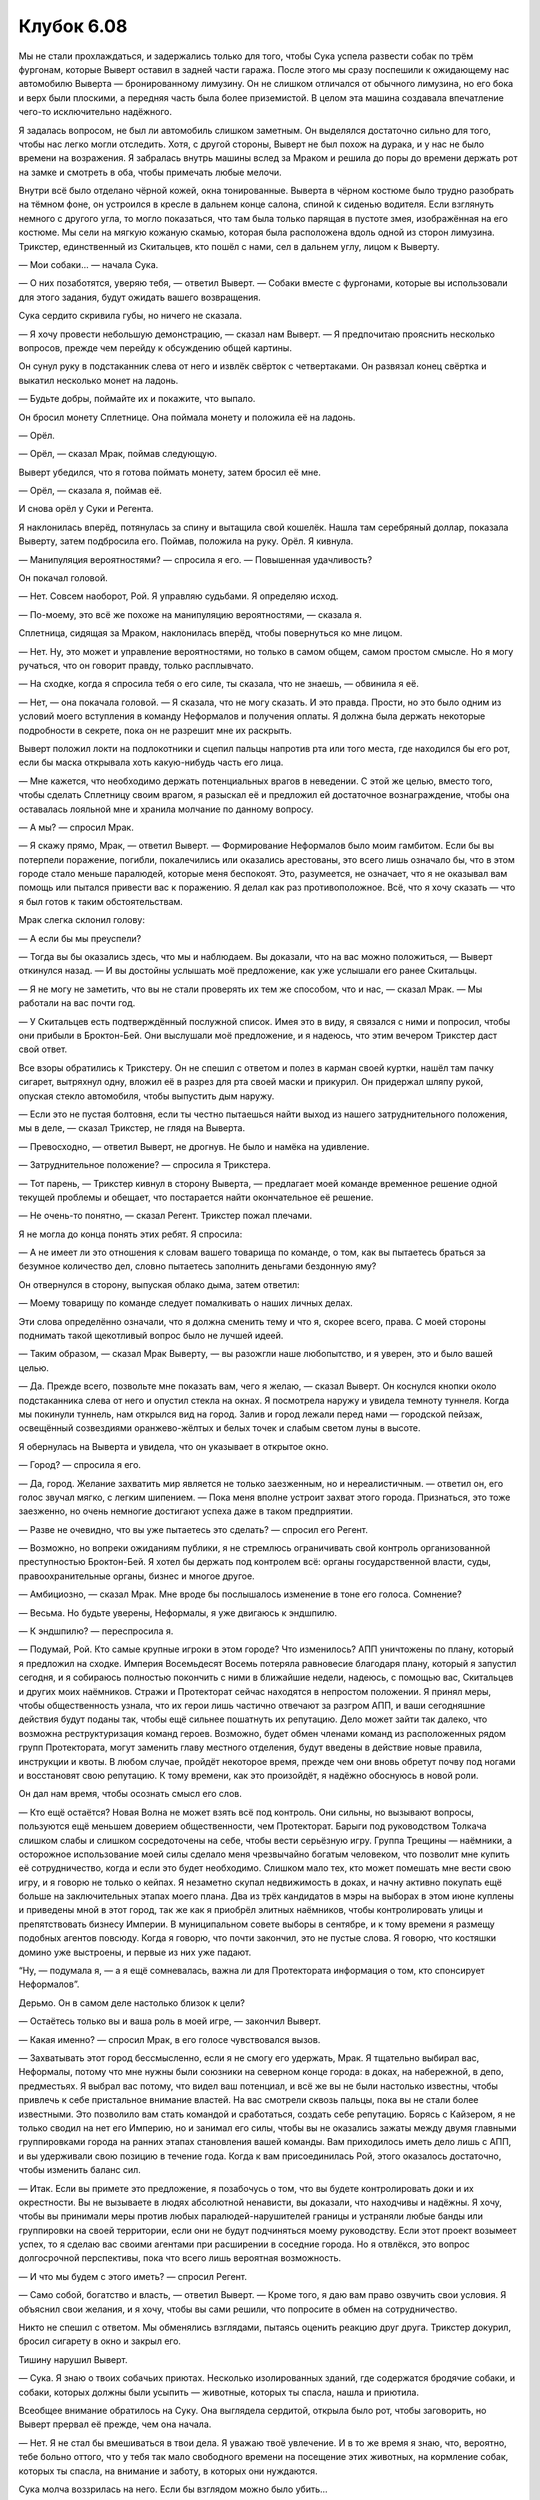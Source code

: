 ﻿Клубок 6.08
#############




Мы не стали прохлаждаться, и задержались только для того, чтобы Сука успела развести собак по трём фургонам, которые Выверт оставил в задней части гаража. После этого мы сразу поспешили к ожидающему нас автомобилю Выверта — бронированному лимузину. Он не слишком отличался от обычного лимузина, но его бока и верх были плоскими, а передняя часть была более приземистой. В целом эта машина создавала впечатление чего-то исключительно надёжного.

Я задалась вопросом, не был ли автомобиль слишком заметным. Он выделялся достаточно сильно для того, чтобы нас легко могли отследить. Хотя, с другой стороны, Выверт не был похож на дурака, и у нас не было времени на возражения. Я забралась внутрь машины вслед за Мраком и решила до поры до времени держать рот на замке и смотреть в оба, чтобы примечать любые мелочи.

Внутри всё было отделано чёрной кожей, окна тонированные. Выверта в чёрном костюме было трудно разобрать на тёмном фоне, он устроился в кресле в дальнем конце салона, спиной к сиденью водителя. Если взглянуть немного с другого угла, то могло показаться, что там была только парящая в пустоте змея, изображённая на его костюме. Мы сели на мягкую кожаную скамью, которая была расположена вдоль одной из сторон лимузина. Трикстер, единственный из Скитальцев, кто пошёл с нами, сел в дальнем углу, лицом к Выверту.

— Мои собаки... — начала Сука.

— О них позаботятся, уверяю тебя, — ответил Выверт. — Собаки вместе с фургонами, которые вы использовали для этого задания, будут ожидать вашего возвращения.

Сука сердито скривила губы, но ничего не сказала.

— Я хочу провести небольшую демонстрацию, — сказал нам Выверт. — Я предпочитаю прояснить несколько вопросов, прежде чем перейду к обсуждению общей картины.

Он сунул руку в подстаканник слева от него и извлёк свёрток с четвертаками. Он развязал конец свёртка и выкатил несколько монет на ладонь.

— Будьте добры, поймайте их и покажите, что выпало.

Он бросил монету Сплетнице. Она поймала монету и положила её на ладонь.

— Орёл.

— Орёл, — сказал Мрак, поймав следующую.

Выверт убедился, что я готова поймать монету, затем бросил её мне.

— Орёл, — сказала я, поймав её.

И снова орёл у Суки и Регента.

Я наклонилась вперёд, потянулась за спину и вытащила свой кошелёк. Нашла там серебряный доллар, показала Выверту, затем подбросила его. Поймав, положила на руку. Орёл. Я кивнула.

— Манипуляция вероятностями? — спросила я его. — Повышенная удачливость?

Он покачал головой.

— Нет. Совсем наоборот, Рой. Я управляю судьбами. Я определяю исход.

— По-моему, это всё же похоже на манипуляцию вероятностями, — сказала я.

Сплетница, сидящая за Мраком, наклонилась вперёд, чтобы повернуться ко мне лицом.

— Нет. Ну, это может и управление вероятностями, но только в самом общем, самом простом смысле. Но я могу ручаться, что он говорит правду, только расплывчато.

— На сходке, когда я спросила тебя о его силе, ты сказала, что не знаешь, — обвинила я её.

— Нет, — она покачала головой. — Я сказала, что не могу сказать. И это правда. Прости, но это было одним из условий моего вступления в команду Неформалов и получения оплаты. Я должна была держать некоторые подробности в секрете, пока он не разрешит мне их раскрыть.

Выверт положил локти на подлокотники и сцепил пальцы напротив рта или того места, где находился бы его рот, если бы маска открывала хоть какую-нибудь часть его лица.

— Мне кажется, что необходимо держать потенциальных врагов в неведении. С этой же целью, вместо того, чтобы сделать Сплетницу своим врагом, я разыскал её и предложил ей достаточное вознаграждение, чтобы она оставалась лояльной мне и хранила молчание по данному вопросу.

— А мы? — спросил Мрак.

— Я скажу прямо, Мрак, — ответил Выверт. — Формирование Неформалов было моим гамбитом. Если бы вы потерпели поражение, погибли, покалечились или оказались арестованы, это всего лишь означало бы, что в этом городе стало меньше паралюдей, которые меня беспокоят. Это, разумеется, не означает, что я не оказывал вам помощь или пытался привести вас к поражению. Я делал как раз противоположное. Всё, что я хочу сказать — что я был готов к таким обстоятельствам.

Мрак слегка склонил голову:

— А если бы мы преуспели?

— Тогда вы бы оказались здесь, что мы и наблюдаем. Вы доказали, что на вас можно положиться, — Выверт откинулся назад. — И вы достойны услышать моё предложение, как уже услышали его ранее Скитальцы.

— Я не могу не заметить, что вы не стали проверять их тем же способом, что и нас, — сказал Мрак. — Мы работали на вас почти год.

— У Скитальцев есть подтверждённый послужной список. Имея это в виду, я связался с ними и попросил, чтобы они прибыли в Броктон-Бей. Они выслушали моё предложение, и я надеюсь, что этим вечером Трикстер даcт свой ответ.

Все взоры обратились к Трикстеру. Он не спешил с ответом и полез в карман своей куртки, нашёл там пачку сигарет, вытряхнул одну, вложил её в разрез для рта своей маски и прикурил. Он придержал шляпу рукой, опуская стекло автомобиля, чтобы выпустить дым наружу.

— Если это не пустая болтовня, если ты честно пытаешься найти выход из нашего затруднительного положения, мы в деле, — сказал Трикстер, не глядя на Выверта.

— Превосходно, — ответил Выверт, не дрогнув. Не было и намёка на удивление.

— Затруднительное положение? — спросила я Трикстера.

— Тот парень, — Трикстер кивнул в сторону Выверта, — предлагает моей команде временное решение одной текущей проблемы и обещает, что постарается найти окончательное её решение.

— Не очень-то понятно, — сказал Регент. Трикстер пожал плечами.

Я не могла до конца понять этих ребят. Я спросила:

— А не имеет ли это отношения к словам вашего товарища по команде, о том, как вы пытаетесь браться за безумное количество дел, словно пытаетесь заполнить деньгами бездонную яму?

Он отвернулся в сторону, выпуская облако дыма, затем ответил:

— Моему товарищу по команде следует помалкивать о наших личных делах.

Эти слова определённо означали, что я должна сменить тему и что я, скорее всего, права. С моей стороны поднимать такой щекотливый вопрос было не лучшей идеей.

— Таким образом, — сказал Мрак Выверту, — вы разожгли наше любопытство, и я уверен, это и было вашей целью.

— Да. Прежде всего, позвольте мне показать вам, чего я желаю, — сказал Выверт. Он коснулся кнопки около подстаканника слева от него и опустил стекла на окнах. Я посмотрела наружу и увидела темноту туннеля. Когда мы покинули туннель, нам открылся вид на город. Залив и город лежали перед нами — городской пейзаж, освещённый созвездиями оранжево-жёлтых и белых точек и слабым светом луны в высоте.

Я обернулась на Выверта и увидела, что он указывает в открытое окно.

— Город? — спросила я его.

— Да, город. Желание захватить мир является не только заезженным, но и нереалистичным. — ответил он, его голос звучал мягко, с легким шипением. — Пока меня вполне устроит захват этого города. Признаться, это тоже заезженно, но очень немногие достигают успеха даже в таком предприятии.

— Разве не очевидно, что вы уже пытаетесь это сделать? — спросил его Регент.

— Возможно, но вопреки ожиданиям публики, я не стремлюсь ограничивать свой контроль организованной преступностью Броктон-Бей. Я хотел бы держать под контролем всё: органы государственной власти, суды, правоохранительные органы, бизнес и многое другое.

— Амбициозно, — сказал Мрак. Мне вроде бы послышалось изменение в тоне его голоса. Сомнение?

— Весьма. Но будьте уверены, Неформалы, я уже двигаюсь к эндшпилю.

— К эндшпилю? — переспросила я.

— Подумай, Рой. Кто самые крупные игроки в этом городе? Что изменилось? АПП уничтожены по плану, который я предложил на сходке. Империя Восемьдесят Восемь потеряла равновесие благодаря плану, который я запустил сегодня, и я собираюсь полностью покончить с ними в ближайшие недели, надеюсь, с помощью вас, Скитальцев и других моих наёмников. Стражи и Протекторат сейчас находятся в непростом положении. Я принял меры, чтобы общественность узнала, что их герои лишь частично отвечают за разгром АПП, и ваши сегодняшние действия будут поданы так, чтобы ещё сильнее пошатнуть их репутацию. Дело может зайти так далеко, что возможна реструктуризация команд героев. Возможно, будет обмен членами команд из расположенных рядом групп Протектората, могут заменить главу местного отделения, будут введены в действие новые правила, инструкции и квоты. В любом случае, пройдёт некоторое время, прежде чем они вновь обретут почву под ногами и восстановят свою репутацию. К тому времени, как это произойдёт, я надёжно обоснуюсь в новой роли.

Он дал нам время, чтобы осознать смысл его слов.

— Кто ещё остаётся? Новая Волна не может взять всё под контроль. Они сильны, но вызывают вопросы, пользуются ещё меньшем доверием общественности, чем Протекторат. Барыги под руководством Толкача слишком слабы и слишком сосредоточены на себе, чтобы вести серьёзную игру. Группа Трещины — наёмники, а осторожное использование моей силы сделало меня чрезвычайно богатым человеком, что позволит мне купить её сотрудничество, когда и если это будет необходимо. Слишком мало тех, кто может помешать мне вести свою игру, и я говорю не только о кейпах. Я незаметно скупал недвижимость в доках, и начну активно покупать ещё больше на заключительных этапах моего плана. Два из трёх кандидатов в мэры на выборах в этом июне куплены и приведены мной в этот город, так же как я приобрёл элитных наёмников, чтобы контролировать улицы и препятствовать бизнесу Империи. В муниципальном совете выборы в сентябре, и к тому времени я размещу подобных агентов повсюду. Когда я говорю, что почти закончил, это не пустые слова. Я говорю, что костяшки домино уже выстроены, и первые из них уже падают.

“Ну, — подумала я, — а я ещё сомневалась, важна ли для Протектората информация о том, кто спонсирует Неформалов”.

Дерьмо. Он в самом деле настолько близок к цели?

— Остаётесь только вы и ваша роль в моей игре, — закончил Выверт.

— Какая именно? — спросил Мрак, в его голосе чувствовался вызов.

— Захватывать этот город бессмысленно, если я не смогу его удержать, Мрак. Я тщательно выбирал вас, Неформалы, потому что мне нужны были союзники на северном конце города: в доках, на набережной, в депо, предместьях. Я выбрал вас потому, что видел ваш потенциал, и всё же вы не были настолько известны, чтобы привлечь к себе пристальное внимание властей. На вас смотрели сквозь пальцы, пока вы не стали более известными. Это позволило вам стать командой и сработаться, создать себе репутацию. Борясь с Кайзером, я не только сводил на нет его Империю, но и занимал его силы, чтобы вы не оказались зажаты между двумя главными группировками города на ранних этапах становления вашей команды. Вам приходилось иметь дело лишь с АПП, и вы удерживали свою позицию в течение года. Когда к вам присоединилась Рой, этого оказалось достаточно, чтобы изменить баланс сил.

— Итак. Если вы примете это предложение, я позабочусь о том, что вы будете контролировать доки и их окрестности. Вы не вызываете в людях абсолютной ненависти, вы доказали, что находчивы и надёжны. Я хочу, чтобы вы принимали меры против любых паралюдей-нарушителей границы и устраняли любые банды или группировки на своей территории, если они не будут подчиняться моему руководству. Если этот проект возымеет успех, то я сделаю вас своими агентами при расширении в соседние города. Но я отвлёкся, это вопрос долгосрочной перспективы, пока что всего лишь вероятная возможность.

— И что мы будем с этого иметь? — спросил Регент.

— Само собой, богатство и власть, — ответил Выверт. — Кроме того, я даю вам право озвучить свои условия. Я объяснил свои желания, и я хочу, чтобы вы сами решили, что попросите в обмен на сотрудничество.

Никто не спешил с ответом. Мы обменялись взглядами, пытаясь оценить реакцию друг друга. Трикстер докурил, бросил сигарету в окно и закрыл его.

Тишину нарушил Выверт.

— Сука. Я знаю о твоих собачьих приютах. Несколько изолированных зданий, где содержатся бродячие собаки, и собаки, которых должны были усыпить — животные, которых ты спасла, нашла и приютила.

Всеобщее внимание обратилось на Суку. Она выглядела сердитой, открыла было рот, чтобы заговорить, но Выверт прервал её прежде, чем она начала.

— Нет. Я не стал бы вмешиваться в твои дела. Я уважаю твоё увлечение. И в то же время я знаю, что, вероятно, тебе больно оттого, что у тебя так мало свободного времени на посещение этих животных, на кормление собак, которых ты спасла, на внимание и заботу, в которых они нуждаются.

Сука молча воззрилась на него. Если бы взглядом можно было убить...

— Я мог бы предоставить необходимые ресурсы, чтобы полностью оборудовать здания и приспособить их для собак. Помощников, чтобы они заботились о животных и работали под твоим руководством так, как ты считаешь нужным. Я мог бы сделать так, что город будет выплачивать пособие любому человеку в городе, который возьмёт к себе животное из приюта, конечно, с надзором, чтобы гарантировать должную заботу о собаках и чтобы нельзя было найти лазейки в системе. Не будет больше собак, запертых в приюте в ожидании эвтаназии. Что ты скажешь на это?

— Я скажу, что ты меня наёбываешь.

Он не стал продолжать, а вместо этого повернулся к следующему члену нашей группы.

— Регент. Молодой человек, которому трудно угодить, который вырос в богатстве и изобилии, который принимает щедрые дары, роскошь и праздное времяпрепровождение как нечто само собой разумеющееся.

— Что ты знаешь о том, как я рос? — вызывающе спросил Регент.

— Я знаю то, что знает Протекторат. Вскоре после того, как Лун был заключён под стражу, Оружейник начал собирать информацию по вашей группе. Сотрудники в офисах СКП получили задание просмотреть старые досье малоизвестных паралюдей в попытке найти параллели. Найти, если возможно, суперзлодеев из других мест, возможно, переехавших в Броктон-Бей, сменивших имена, костюмы и методы. Они нашли тебя.

— А, — Регент откинулся назад. — Дерьмово.

— Таким образом, я знаю, кто ты. Я знаю, что ты изо всех сил старался выйти из-под контроля своего отца и, что довольно вероятно, ты отчасти стремишься самоутвердиться, стремишься к успеху, власти и статусу в наших кругах.

— Кто его отец? — спросила я.

— Не моя история, не мне её рассказывать, — Выверт махнул рукой. — Пусть Регент расскажет подробнее, если захочет. Всё, что я хочу сказать — я могу дать тебе это, Регент. Статус и славу, возможно такую, что ты поднимешься выше своего старика.

Регент кивнул, но ничего не сказал. Мне захотелось увидеть выражение его лица под маской.

— Вы должны понять, Неформалы, я не использую страх, как это делал Лун, или манипуляции, как Кайзер. Я хочу, чтобы вы работали со мной потому, что вы знаете, что я — тот человек, который лучше всех может обеспечить выполнение ваших желаний, и что никто больше не сможет и не даст вам лучшего предложения.

— Конечно, это звучит хорошо, — возразила я. Могла ли я найти дыры в его плане, или, возможно, пустить его под откос? — Но я ещё не забыла, как вы только что сказали нам, что были готовы к нашему провалу и что вы бы вполне нормально к этому отнеслись. Вы пожали бы плечами и сказали: «меньше кейпов, с которыми придётся разбираться», а потом бросили бы нас и ушли.

Выверт кивнул.

— Это так.

— Так что если мы напортачим уже после нашего разговора, отношение к нам будет таким же?

— Нет, — сказал Выверт. Затем он сделал короткую паузу. — Я понимаю ваше беспокойство, но я уже сообщил вам о многом. Если вас арестуют или если половина вашей команды погибнет в бою, будет опасно бросить вас — ведь вы сможете обнародовать важные сведения. Это будет волновать меня и в будущем.

Я медленно кивнула.

— Если не считать, что вы можете сообщить нам ложную информацию или прекратить предоставлять нам важные сведения.

— Обратись к Сплетнице для ответа на этот вопрос. Пусть я и купил её услуги, но полагаю, ты считаешь её своей подругой, а она — тебя. Я надеюсь, ты можешь доверить ей проверку правдивости моих слов и узнать побольше о моем плане, который, в любом случае, я и так раскрыл.

Таким образом, если бы я хотела оспорить его точку зрения, то получалось, что я не доверяю Сплетнице. Мне это не нравилось, но я кивнула:

— Хорошо.

— Рой, — сказал Выверт, — сегодня вечером я был готов к разговору с вами, обдумав предложения для остальных членов вашей команды. Я могу помочь Суке заботиться о её спасённых собаках, и эта помощь будет гарантировать, что в будущем в спасении будет нуждаться меньше животных. Мрак полагается на меня в личном вопросе, он знает, что моя власть сможет гарантировать простое решение его проблемы. Остаешься ты и только ты, Рой, и я задаюсь вопросом, чего же ты в итоге желаешь.

Сплетница, сидевшая слева от меня, снова наклонилась вперёд, на её лице проступил явный интерес.

Я должна быть убедительной. Ни в коей мере я не собиралась позволить просочиться какой-то мелочи, которая насторожит Сплетницу. И потому я серьёзно задумалась.

Я надеялась, что кто-то нарушит тишину, пока я раздумываю, возможно, даже отвлечёт от меня, но никто этого не сделал. Все терпеливо ждали, оставив меня в фокусе своего внимания, в ситуации, в которой мне бы не хотелось находиться ни в костюме, ни без.

— Город, — ответила я, стараясь быть максимально искренней, чтобы не насторожить Сплетницу. — Вы хотите его контролировать. Прекрасно. Я хочу, чтобы вы заставили его работать. Наведите порядок в доках, чтобы они не были дырой. Дайте людям работу. Задавите наркоторговлю или по крайней мере торговлю тяжёлыми наркотиками. Разберитесь с дурацкой бюрократией на государственной службе, в школах и везде. Типа того.

Выверт покачал головой.

— Это не то, что я могу предложить тебе со спокойной совестью, дорогая Рой.

Он поднял руку, чтобы остановить меня, прежде чем я успела открыть рот, хоть я и не собиралась ничего говорить.

— Я и так в значительной степени намеревался сделать то, о чём ты сказала. Давать тебе это в качестве подарка — всё равно, что предлагать деньги, когда я и так уже готов дать столько, сколько вам понадобится.

— Значит, вы собирались улучшить Броктон-Бей? — осторожно спросила я.

— Не пойми меня превратно. Я не буду утверждать, что являюсь хорошим человеком — уверяю тебя, я не такой. Несмотря на это, ты, вероятно, обнаружишь, что я — гордый человек. Я посчитал бы катастрофическим провалом со своей стороны, если этот город не будет процветать под моим руководством, огромным ударом по моему эго.

Я кивнула.

Он продолжил:

— Наши желания, как бы то ни было, могут различаться в отдельных деталях. Я бы мог возразить, что всегда будут преступления, всегда будут наркотики.

— Я и не говорю, что их не будет. Я просто говорю, что можно многое улучшить. Когда я была в шестом классе, большинство моих одноклассников знало, что такое приход, и при этом не знало названия даже десятка стран.

— Я не обещаю быстрого решения проблем, Рой. Но вот что я тебе скажу — люди, которые будут управлять территориями, будут ответственны за поддержание порядка, как они сами его понимают, в своих районах, любыми средствами, которые вы посчитаете целесообразными. Со временем люди приспособятся к этому, и уровень преступности упадёт. Одновременно я буду управлять потоком продукта в город, уменьшая распространение самых проблемных наркотиков, тех, которые ведут к социальному распаду и преступлениям, принося на их место другой, более доброкачественный продукт. Преступления и наркоманию нельзя победить, но они — животные, которых, полагаю, я смогу приручить.

— А сам город? — спросила я. И вспомнила о папе. — Восстановление парома?

— Да. Будь уверена, если ты примешь моё предложение, я ожидаю, что ты будешь сообщать мне обо всех моих недоработках, в любой области. Может быть, я и гордец, но я бы предпочёл, чтобы ты ранила мою гордость, даже спровоцировала меня сознательно, чтобы не позволить мне почивать на лаврах.

Я медленно кивнула.

— Тогда я сказал всё, что хотел. Я оставлю вас, чтобы вы рассмотрели моё предложение, Неформалы. Признаю, это не то, на что вы изначально подписывались. Я знаю, что это не так весело, как бесшабашные приключения в костюмах, и я готов к тому, что это будет для вас причиной отклонить моё предложение. Всё, на что я надеюсь — если вы действительно мне откажете и решите, что вам удобнее быть просто неординарными преступниками, наша предшествующая договоренность всё же останется в силе.

— Ты так много вложил в нас, и если мы скажем “нет”, то сможем просто уйти? — уточнил Регент.

Выверт развёл руками.

— А чего вы от меня ждали? Что я убью вас? Буду угрожать вам? Организую арест? Нет никакой гарантии того, что любая такая попытка с моей стороны будет полностью успешной, независимо от того, что я выберу. Вы можете считать это комплиментом, но я не хотел бы, чтобы один из вас спасся и стал после этого моим заклятым врагом.

Он постучал по стеклу позади себя. Лимузин сразу замедлил ход и остановился. Посмотрев наружу, я увидела, что мы в доках.

— Обдумайте всё. Обсудите этот вопрос и вернитесь ко мне с ответом, чем скорее, тем лучше, но не позже, чем через неделю с этого момента. Сплетница, я формально освобождаю тебя от всех соглашений в твоём контракте, требующих, чтобы ты сохраняла мою роль в тайне. Ты можешь сообщить мои координаты своим товарищам по команде.

— Ясное дело, — ответила Сплетница.

— И, пока я не забыл — я договорился об отдельных счетах для каждого из вас с банкиром для суперзлодеев по имени Счетовод, поскольку вашу сегодняшнюю работу, естественно, нельзя оплатить простым чеком. Мои люди предоставят вам информацию о счетах и инструкции по доступу к ним после того, как вы заберёте своих собак.

Мрак протянул руку.

— Я ещё не знаю, что мы сделаем, примем ли это предложение, но до настоящего времени с вами было приятно работать, и я надеюсь на продолжение.

Выверт принял руку Мрака и крепко пожал её:

— Аналогично, Мрак и Неформалы.

Мы покинули лимузин и оказались на западном конце доков, судя по тому, как далеко была вода и как близко мы были к горам, которые окружали город. Позади лимузина были припаркованы три фургона, каждый из которых охраняли по двое стоящих рядом наготове солдат Выверта.

Когда мы подошли к концу бронированного лимузина, солдат раздал каждому из нас по конверту.

Мы продолжили идти, Сука открывала каждую дверь, мимо которой мы проходили, выпуская собак. Теперь они были меньше. Иуда, самый высокий, всего лишь доходил мне до плеча. Их внешние мышцы, влажные и сморщенные, висели на них как лишняя кожа на похудевшем человеке. Внутри фургонов было разбросано ещё больше лишней плоти, крови и костей, сброшенных с себя собаками. На последнем этапе собаки сбросят с себя остатки лишней массы, открывая свои обычные тела, спрятанные глубоко внутри, под специальной мембраной, сухие и невредимые, несмотря на травмы, которые они получили за вечер.

Когда последняя из собак, Анжелика, была выпущена, фургоны и лимузин уехали, и мы направились обратно в лофт. Каждый из нас был слишком занят собственными мыслями и проблемами, чтобы отвлекаться на разговор, так что было удивительно тихо.

“Я нашла его. Получила то, что хотела”.

Только я не могла понять, что чувствовала по этому поводу.